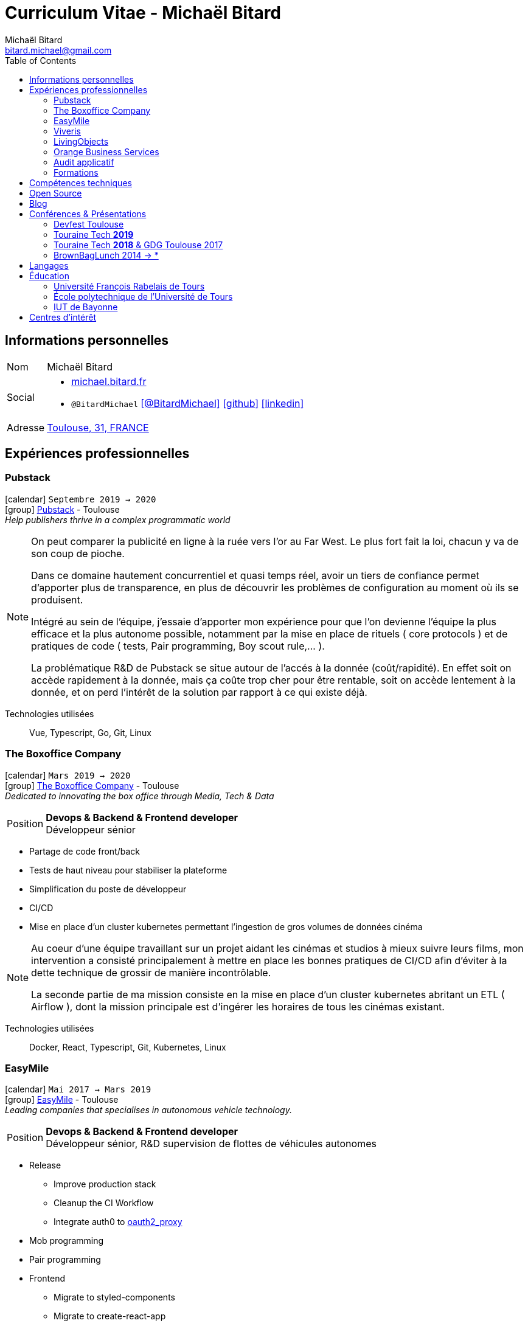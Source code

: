 = Curriculum Vitae - Michaël Bitard
Michaël Bitard <bitard.michael@gmail.com>
:toc2:
:toclevels: 2
:icons: font
:linkattrs:
:sectanchors:
:sectlink:
:experimental:
:source-language: asciidoc
:includedir: _includes

// Refs
:link-31: https://goo.gl/maps/FhBLqfgD3DR2
:link-easymile: http://www.easymile.com/
:link-oauth2_proxy: https://github.com/bitly/oauth2_proxy
:link-viveris: https://www.viveris.fr/
:link-openbach: http://www.openbach.org
:link-marlink: https://marlink.com/
:link-living-objects: https://livingobjects.com/
:link-open-source-docker-images: https://github.com/agileek/docker
:link-open-source-agileek: https://github.com/agileek
:link-blog: https://agileek.github.io/
:link-touraine-tech-2019: https://2019.touraine.tech/
:link-touraine-tech-2018: https://2018.touraine.tech/
:link-orange-business-services: https://www.orange-business.com/
:link-boxoffice: https://company.boxoffice.com/
:link-pubstack: https://pubstack.io/
== Informations personnelles

[horizontal]
Nom:: Michaël Bitard
Social::
* http://michael.bitard.fr/[michael.bitard.fr, role="external", window="_blank"]
* `@BitardMichael` icon:twitter[link=https://twitter.com/BitardMichael, role="external",window="_blank",alt="@BitardMichael"] icon:github[link=https://github.com/MichaelBitard, role="external",window="_blank"] icon:linkedin[1x,link=https://www.linkedin.com/in/michaelbitard/, role="external",window="_blank"]
Adresse:: {link-31}["Toulouse, 31, FRANCE", role="external", window="_blank"]

== Expériences professionnelles

=== Pubstack

icon:calendar[title="Period"] `Septembre 2019 -> 2020` +
icon:group[title="Freelance"] {link-pubstack}[Pubstack, role="external", window="_blank"] - Toulouse +
__Help publishers thrive in a complex programmatic world__


[NOTE]
====
On peut comparer la publicité en ligne à la ruée vers l'or au Far West. Le plus fort fait la loi, chacun y va de son coup de pioche.

Dans ce domaine hautement concurrentiel et quasi temps réel, avoir un tiers de confiance permet d'apporter plus de transparence, en plus de découvrir les problèmes de configuration au moment où ils se produisent.

Intégré au sein de l'équipe, j'essaie d'apporter mon expérience pour que l'on devienne l'équipe la plus efficace et la plus autonome possible, notamment par la mise en place de rituels ( core protocols ) et de pratiques de code ( tests, Pair programming, Boy scout rule,... ).

La problématique R&D de Pubstack se situe autour de l'accés à la donnée (coût/rapidité). En effet soit on accède rapidement à la donnée, mais ça coûte trop cher pour être rentable, soit on accède lentement à la donnée, et on perd l'intérêt de la solution par rapport à ce qui existe déjà.

====

Technologies utilisées::

Vue, Typescript, Go, Git, Linux

=== The Boxoffice Company

icon:calendar[title="Period"] `Mars 2019 -> 2020` +
icon:group[title="Freelance"] {link-boxoffice}[The Boxoffice Company, role="external", window="_blank"] - Toulouse +
__Dedicated to innovating the box office through Media, Tech & Data__

--
[horizontal]
Position:: *Devops & Backend & Frontend developer* +
Développeur sénior
--

* Partage de code front/back
* Tests de haut niveau pour stabiliser la plateforme
* Simplification du poste de développeur
* CI/CD
* Mise en place d'un cluster kubernetes permettant l'ingestion de gros volumes de données cinéma

[NOTE]
====
Au coeur d'une équipe travaillant sur un projet aidant les cinémas et studios à mieux suivre leurs films, mon intervention a consisté principalement à mettre en place les bonnes pratiques de CI/CD afin d'éviter à la dette technique de grossir de manière incontrôlable.

La seconde partie de ma mission consiste en la mise en place d'un cluster kubernetes abritant un ETL ( Airflow ), dont la mission principale est d'ingérer les horaires de tous les cinémas existant.
====

Technologies utilisées::

Docker, React, Typescript, Git, Kubernetes, Linux

=== EasyMile

icon:calendar[title="Period"] `Mai 2017 -> Mars 2019` +
icon:group[title="Freelance"] {link-easymile}[EasyMile, role="external", window="_blank"] - Toulouse +
__Leading companies that specialises in autonomous vehicle technology.__

--
[horizontal]
Position:: *Devops & Backend & Frontend developer* +
Développeur sénior, R&D supervision de flottes de véhicules autonomes
--

* Release
** Improve production stack
** Cleanup the CI Workflow
** Integrate auth0 to {link-oauth2_proxy}["oauth2_proxy", role="external", window="_blank"]
* Mob programming
* Pair programming
* Frontend
** Migrate to styled-components
** Migrate to create-react-app
* Backend
** Ride sharing
** APis
* CI
** Jenkins nodes physically rebuilt from scratch using pxe
** Jenkins Read-only with job dsl and Jenkinsfiles

[NOTE]
====
Projet de Recherche et Développement autour de la gestion de flotte de véhicules autonomes chez EasyMile.

Élément novateur, le partage de trajets, permettant notamment de rediriger en temps réel des véhicules afin d'optimiser leurs déplacements.

Il s'agissait de l'association d'un domaine connu ( Le transport ) avec un domaine assez récent ( Les véhicules autonomes ) qui a ouvert de nouvelles possibilités qui n'existaient pas jusqu'alors
====

Technologies utilisées::

Docker, React, Elixir, Git, Jenkins, Kubernetes, Ansible, Go, Linux

=== Viveris

icon:calendar[title="Period"] `May 2016 -> Avril 2017` +
icon:group[title="Freelance"] {link-viveris}[Viveris, role="external", window="_blank"] - Toulouse +
__Groupe de conseil et d'ingenierie qui accompagne la transformation numérique des entreprises et de leurs produits__

--
[horizontal]
Position:: *Devops & Backend & Frontend developer* +
Développeur sénior, R&D virtualisation de serveurs applicatifs fournissant un accès internet via Satellite
--

* Projet {link-openbach}[Openbach, role="external", window="_blank"]
** *Définir une interface Web* permettant la configuration du projet openbach
* Projet {link-marlink}[Marlink, role="external", window="_blank"]
** Consolidation de la base de code existante
** Mise en place de pratiques de travail
*** TDD, Test, Refactoring
** Virtualisation de la solution

[NOTE]
====
*Projet Marlink*

Il s'agissait de virtualiser la plateforme permettant de fournir Internet à des bateaux.

La virtualisation permet une installation et une maintenance simplifiée comparée aux installations concurrentes.


*Projet Openbach*

Nous devions, en partenariat avec le CNES, fournir un démonstrateur simple qui permettait de suivre en temps réel et en déplacement une connectivité satellite.

Jusqu'à présent, la connectivité satellite se fait avec une parabole fixe, et peut mettre jusqu'à 15 minutes pour établir une connection.

Une utilisation potentielle est lors des feu de forêt, l'intervention des pompiers est souvent ralentie par le manque de connectivité (Et la lenteur à établir une connexion satellite stable une fois sur place).
Le suivi de connectivité en temps réel permet aux équipes de savoir où s'arrêter pour optimiser leur installation.

====

Technologies utilisées::

Git, Java, Docker, Shell, Python, React, Ansible

=== LivingObjects

icon:calendar[title="Period"] `Février 2014 -> Avril 2016` +
icon:group[title="Freelance"] {link-living-objects}[LivingObjects, role="external", window="_blank"] +
__Network Analytics Platform__

--
[horizontal]
Position:: *Java - Web - DevOps* +
R&D Développement et déploiement d'une base de données Cassandra-like
--

* Développement d'une base de données pouvant répondre aux contraintes de volume et d'indexation spécifiques au client
* Déploiement "on-premise" sous docker

[NOTE]
====

Outil de gestion et d'analyse en temps réel des infrastructures réseau. Le volume et les contraintes d'accés ne nous permettait pas d'utiliser des solutions existantes en 2014 ( Le plus proche étant cassandra, avec des temps d'accés à la donnée beaucoup trop long ).

Il a donc été décidé de développer une solution sur mesure de stockage de données afin d'ingérer et d'accéder à la données dans les tempsdemandés par nos clients.

====

Technologies utilisées::

Git, Java, Docker, Shell, Angular

=== Orange Business Services

icon:calendar[title="Period"] `2009 -> 2014` +
icon:group[title="Employé"] {link-orange-business-services}[OBS, role="external", window="_blank"] +
__Orange Business Services fournit des services de communication intégrée aux entreprises dans les domaines du cloud computing, des télécommunications, des communications unifiées et de la collaboration__

* *Contactless*
** MutTsm : Plateforme broker contacless
** ONSM UK : Gestion des services contactless en Angleterre
** Euro-information : Gestion des services contactless en France
* UGC : Site Web
* Disneyland : Version mobile
* Robert laffont : L'hyperlivre "Le Sens des choses"
* Meerkat : Service de redirection MBS
* VirtualPresence : Solution de visioconférence pour les PME
* Gala : Plateforme d'alerting multi-clients, multi-canal
* MyDatabases : Gestion de bases de données

[NOTE]
====

Au sein d'une équipe R&D passionnée, nous avions pour mission de gérer plusieurs projets de taille réduite en parallèle.

Nous étions spécialisés autour de la technologie NFC, une technologie qui allait permettre à Orange de fournir des services innovants à ses clients ( paiment via mobile, badge d'accés dématérialisé,... )

Il s'agissait d'un domaine hautement novateur et pour lequel il n'existait pas d'alternatives open source

====

Technologies utilisées::

Git, Java, Shell

=== Audit applicatif

icon:calendar[title="Period"] `Octobre 2016` +
icon:group[title="Freelance"] MonkeyPatch

=== Formations

==== Docker + Ansible

icon:calendar[title="Period"] `Janvier 2016` +
icon:group[title="Freelance"] RobustaCode

==== Docker

icon:calendar[title="Period"] `Janvier 2017` +
icon:group[title="Freelance"] DigitalVillage

== Compétences techniques

Conteneurs:: Docker, Compose, Machine, Kubernetes, Swarm

Languages and Specifications::  TypeScript, Java, Python, Go, Erlang, Elixir, Bash, HTML, CSS, AsciiDoc

Software Engineering:: *XP* (Pair programming, Clean Code, TDD), DevOps, Continuous Integration, Continuous Delivery

OS:: Linux (Ubuntu, Debian, Fedora, Alpine)

Tools:: *Git*, Bash, IntelliJ

== Open Source

{link-open-source-docker-images}[Images docker]::
+
* _Toutes les images docker que je maintiens_ +
+

Contributions::
Je suis un membre passif sur les projets open-source que j'utilise, je contribue à leur amélioration par l'intermédiaire de pull requests ou de projets annexes Tout ce qui est sur {link-open-source-agileek}[cette page] est open-source.

== Blog

J'écris quelques posts sur {link-blog}[mon blog]

== Conférences & Présentations

=== Devfest Toulouse

Membre de l'équipe d'organisation du DevFest Toulouse depuis 2016

=== {link-touraine-tech-2019}[Touraine Tech *2019*, role="external", window="_blank"]

* *Contrôle vocal DIY*
** icon:file[] https://www.slideshare.net/bitardo/contrle-vocal-diy-tourainetech[Slides, role="external", window="_blank"]

Google home vous fait rêver ?
Vous aimeriez entendre la voix mélodieuse d'Alexa vous apprendre qu'il faut sortir les poubelles ce soir ?

Mais…

Vous avez quand même peur, parce que ça implique que tout ce que vous allez dire dans votre logement va partir sur le net, on ne sait où, pour faire on ne sait quoi avec ?

Et dans le monde du libre, on en est où ?
Peut-on avoir quelque chose d'aussi utilisable sans envoyer toutes nos données chez les GAFA ?

=== {link-touraine-tech-2018}[Touraine Tech *2018*, role="external", window="_blank"] & GDG Toulouse 2017

* *Ce que j'aurais aimé savoir en me lançant dans la domotique*
** icon:file[] https://drive.google.com/file/d/1FlaMp9l9eJ9QnKKzwsz-kWI4azyzRCcR/view[Slides, role="external", window="_blank"]
** icon:youtube[] https://www.youtube.com/watch?v=g9_vKJhnHgI[Session filmée @ *Youtube*, role="external", window="_blank"]

Avec l'essor de l'IOT, de plus en plus de personnes sont tentées par la domotique.
Les grandes enseignes s'y mettent, avec plus ou moins de succès.
Notre métier nous permet une plus grand liberté dans ce domaine, encore faut-il ne pas se perdre dans ce qui existe.
Je vous propose un tour d'horizon (non exhaustif) de ce qui se fait, les solutions que j'ai choisies pour mon domicile ainsi que des pistes pour ceux qui souhaitent se lancer.

=== BrownBagLunch 2014 -> *

* *Mini conférences le midi*
** icon:link[] https://www.brownbaglunch.fr/baggers.html#michael-bitard[J'irais manger chez vous, role="external", window="_blank"]

== Langages

* Français : natif
* Anglais : courant (lecture); intermédiaire (écrit, parlé)

== Éducation

=== Université François Rabelais de Tours

icon:calendar[title="Period"] `2008` - *Master* - _Administration des entreprises_ +


=== École polytechnique de l’Université de Tours

icon:calendar[title="Period"] `2005-2008` - *Diplôme d'ingénieur* - _Polytech'Tours_ +


=== IUT de Bayonne

icon:calendar[title="Period"] `2003-2005` - *DUT Informatique* - _Option génie informatique_

== Centres d'intérêt

* Sport : Squash, Volley
* Séries TV, Cinéma
* Domotique, Open source
